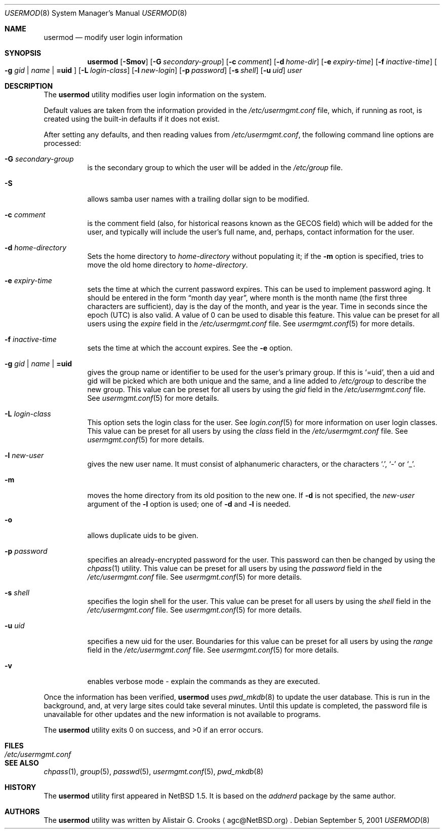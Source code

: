 .\" $NetBSD: usermod.8,v 1.20 2005/02/05 15:28:46 wiz Exp $ */
.\"
.\"
.\" Copyright (c) 1999 Alistair G. Crooks.  All rights reserved.
.\"
.\" Redistribution and use in source and binary forms, with or without
.\" modification, are permitted provided that the following conditions
.\" are met:
.\" 1. Redistributions of source code must retain the above copyright
.\"    notice, this list of conditions and the following disclaimer.
.\" 2. Redistributions in binary form must reproduce the above copyright
.\"    notice, this list of conditions and the following disclaimer in the
.\"    documentation and/or other materials provided with the distribution.
.\" 3. All advertising materials mentioning features or use of this software
.\"    must display the following acknowledgement:
.\"	This product includes software developed by Alistair G. Crooks.
.\" 4. The name of the author may not be used to endorse or promote
.\"    products derived from this software without specific prior written
.\"    permission.
.\"
.\" THIS SOFTWARE IS PROVIDED BY THE AUTHOR ``AS IS'' AND ANY EXPRESS
.\" OR IMPLIED WARRANTIES, INCLUDING, BUT NOT LIMITED TO, THE IMPLIED
.\" WARRANTIES OF MERCHANTABILITY AND FITNESS FOR A PARTICULAR PURPOSE
.\" ARE DISCLAIMED.  IN NO EVENT SHALL THE AUTHOR BE LIABLE FOR ANY
.\" DIRECT, INDIRECT, INCIDENTAL, SPECIAL, EXEMPLARY, OR CONSEQUENTIAL
.\" DAMAGES (INCLUDING, BUT NOT LIMITED TO, PROCUREMENT OF SUBSTITUTE
.\" GOODS OR SERVICES; LOSS OF USE, DATA, OR PROFITS; OR BUSINESS
.\" INTERRUPTION) HOWEVER CAUSED AND ON ANY THEORY OF LIABILITY,
.\" WHETHER IN CONTRACT, STRICT LIABILITY, OR TORT (INCLUDING
.\" NEGLIGENCE OR OTHERWISE) ARISING IN ANY WAY OUT OF THE USE OF THIS
.\" SOFTWARE, EVEN IF ADVISED OF THE POSSIBILITY OF SUCH DAMAGE.
.\"
.\"
.Dd September 5, 2001
.Dt USERMOD 8
.Os
.Sh NAME
.Nm usermod
.Nd modify user login information
.Sh SYNOPSIS
.Nm
.Op Fl Smov
.Op Fl G Ar secondary-group
.Op Fl c Ar comment
.Op Fl d Ar home-dir
.Op Fl e Ar expiry-time
.Op Fl f Ar inactive-time
.Oo
.Fl g Ar gid | name | Li =uid
.Oc
.Op Fl L Ar login-class
.Op Fl l Ar new-login
.Op Fl p Ar password
.Op Fl s Ar shell
.Op Fl u Ar uid
.Ar user
.Sh DESCRIPTION
The
.Nm
utility modifies user login information on the system.
.Pp
Default values are taken from the information provided in the
.Pa /etc/usermgmt.conf
file, which, if running as root, is created using the built-in defaults if
it does not exist.
.Pp
After setting any defaults, and then reading values from
.Pa /etc/usermgmt.conf ,
the following command line options are processed:
.Bl -tag -width Ds
.It Fl G Ar secondary-group
is the secondary group to which the user will be added in the
.Pa /etc/group
file.
.It Fl S
allows samba user names with a trailing dollar sign to be
modified.
.It Fl c Ar comment
is the comment field (also, for historical reasons known as the
GECOS field) which will be added for the user, and typically will include
the user's full name, and, perhaps, contact information for the user.
.It Fl d Ar home-directory
Sets the home directory to
.Ar home-directory
without populating it; if the
.Fl m
option is specified, tries to move the old home directory to
.Ar home-directory .
.It Fl e Ar expiry-time
sets the time at which the current password expires.
This can be used to implement password aging.
It should be entered in the form
.Dq month day year ,
where month is the month name (the first three characters are
sufficient), day is the day of the month, and year is the year.
Time in seconds since the epoch (UTC) is also valid.
A value of 0 can be used to disable this feature.
This value can be preset for all users using the
.Ar expire
field in the
.Pa /etc/usermgmt.conf
file.
See
.Xr usermgmt.conf 5
for more details.
.It Fl f Ar inactive-time
sets the time at which the account expires.
See the
.Fl e
option.
.It Xo
.Fl g Ar gid | name | Li =uid
.Xc
gives the group name or identifier to be used for the user's primary group.
If this is
.Ql =uid ,
then a uid and gid will be picked which are both unique
and the same, and a line added to
.Pa /etc/group
to describe the new group.
This value can be preset for all users
by using the
.Ar gid
field in the
.Pa /etc/usermgmt.conf
file.
See
.Xr usermgmt.conf 5
for more details.
.It Fl L Ar login-class
This option sets the login class for the user.
See
.Xr login.conf 5
for more information on user login classes.
This value can be preset for all users by using the
.Ar class
field in the
.Pa /etc/usermgmt.conf
file.
See
.Xr usermgmt.conf 5
for more details.
.It Fl l Ar new-user
gives the new user name.
It must consist of alphanumeric characters, or the characters
.Ql \&. ,
.Ql \&-
or
.Ql \&_ .
.It Fl m
moves the home directory from its old position to the new one.
If
.Fl d
is not specified, the
.Ar new-user
argument of the
.Fl l
option is used; one of
.Fl d
and
.Fl l
is needed.
.It Fl o
allows duplicate uids to be given.
.It Fl p Ar password
specifies an already-encrypted password for the user.
This password can then be changed by using the
.Xr chpass 1
utility.
This value can be preset for all users
by using the
.Ar password
field in the
.Pa /etc/usermgmt.conf
file.
See
.Xr usermgmt.conf 5
for more details.
.It Fl s Ar shell
specifies the login shell for the user.
This value can be preset for all users
by using the
.Ar shell
field in the
.Pa /etc/usermgmt.conf
file.
See
.Xr usermgmt.conf 5
for more details.
.It Fl u Ar uid
specifies a new uid for the user.
Boundaries for this value can be preset for all users
by using the
.Ar range
field in the
.Pa /etc/usermgmt.conf
file.
See
.Xr usermgmt.conf 5
for more details.
.It Fl v
enables verbose mode - explain the commands as they are executed.
.El
.Pp
Once the information has been verified,
.Nm
uses
.Xr pwd_mkdb 8
to update the user database.
This is run in the background, and,
at very large sites could take several minutes.
Until this update
is completed, the password file is unavailable for other updates
and the new information is not available to programs.
.Pp
The
.Nm
utility exits 0 on success, and \*[Gt]0 if an error occurs.
.Sh FILES
.Bl -tag -width /etc/usermgmt.conf -compact
.It Pa /etc/usermgmt.conf
.El
.Sh SEE ALSO
.Xr chpass 1 ,
.Xr group 5 ,
.Xr passwd 5 ,
.Xr usermgmt.conf 5 ,
.Xr pwd_mkdb 8
.Sh HISTORY
The
.Nm
utility first appeared in
.Nx 1.5 .
It is based on the
.Ar addnerd
package by the same author.
.Sh AUTHORS
The
.Nm
utility was written by
.An Alistair G. Crooks
.Aq agc@NetBSD.org .
